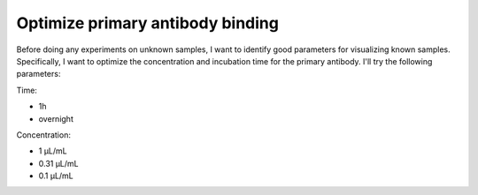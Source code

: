 *********************************
Optimize primary antibody binding
*********************************

Before doing any experiments on unknown samples, I want to identify good 
parameters for visualizing known samples.  Specifically, I want to optimize the 
concentration and incubation time for the primary antibody.  I'll try the 
following parameters:

Time:

- 1h
- overnight

Concentration:

- 1 µL/mL 
- 0.31 µL/mL
- 0.1 µL/mL

